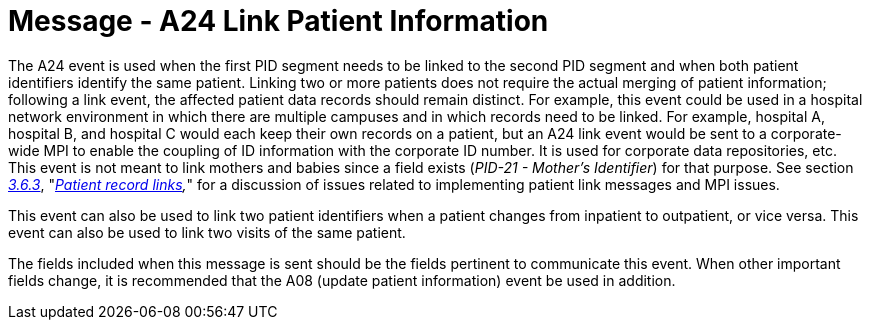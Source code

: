 = Message - A24 Link Patient Information
:v291_section: "3.3.24"
:v2_section_name: "ADT/ACK - Link Patient Information (Event A24)"
:generated: "Thu, 01 Aug 2024 15:25:17 -0600"

The A24 event is used when the first PID segment needs to be linked to the second PID segment and when both patient identifiers identify the same patient. Linking two or more patients does not require the actual merging of patient information; following a link event, the affected patient data records should remain distinct. For example, this event could be used in a hospital network environment in which there are multiple campuses and in which records need to be linked. For example, hospital A, hospital B, and hospital C would each keep their own records on a patient, but an A24 link event would be sent to a corporate-wide MPI to enable the coupling of ID information with the corporate ID number. It is used for corporate data repositories, etc. This event is not meant to link mothers and babies since a field exists (_PID-21 - Mother's Identifier_) for that purpose. See section link:#patient-record-links[_3.6.3_], "_link:#patient-record-links[Patient record links],_" for a discussion of issues related to implementing patient link messages and MPI issues.

This event can also be used to link two patient identifiers when a patient changes from inpatient to outpatient, or vice versa. This event can also be used to link two visits of the same patient.

The fields included when this message is sent should be the fields pertinent to communicate this event. When other important fields change, it is recommended that the A08 (update patient information) event be used in addition.

[message_structure-table]

[ack_chor-table]

[ack_message_structure-table]

[ack_chor-table]

